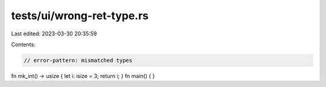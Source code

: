 tests/ui/wrong-ret-type.rs
==========================

Last edited: 2023-03-30 20:35:59

Contents:

.. code-block:: rs

    // error-pattern: mismatched types
fn mk_int() -> usize { let i: isize = 3; return i; }
fn main() { }


